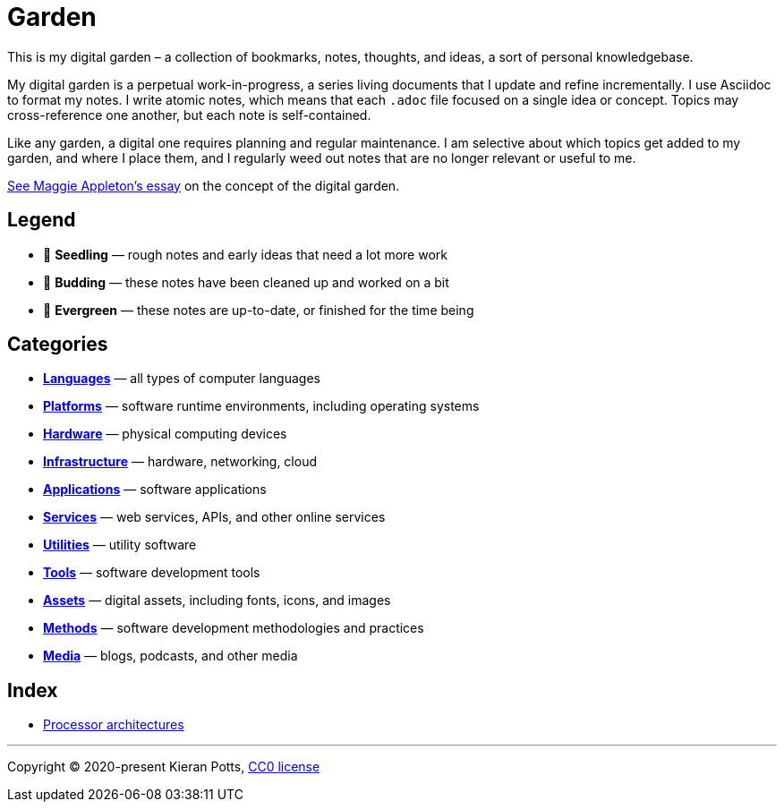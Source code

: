 = Garden

This is my digital garden – a collection of bookmarks, notes, thoughts, and
ideas, a sort of personal knowledgebase.

My digital garden is a perpetual work-in-progress, a series living documents
that I update and refine incrementally. I use Asciidoc to format my notes. I
write atomic notes, which means that each `.adoc` file focused on a single idea
or concept. Topics may cross-reference one another, but each note is
self-contained.

Like any garden, a digital one requires planning and regular maintenance. I
am selective about which topics get added to my garden, and where I place them,
and I regularly weed out notes that are no longer relevant or useful to me.

link:https://maggieappleton.com/garden-history[See Maggie Appleton's essay] on
the concept of the digital garden.

== Legend

* 🌱 *Seedling* — rough notes and early ideas that need a lot more work

* 🌿 *Budding* — these notes have been cleaned up and worked on a bit

* 🌳 *Evergreen* — these notes are up-to-date, or finished for the time being

== Categories

* link:./languages/README.adoc[*Languages*] — all types of computer languages

* link:./platforms/README.adoc[*Platforms*] — software runtime environments, including operating systems

* link:./hardware/README.adoc[*Hardware*] — physical computing devices

* link:./infrastructure/README.adoc[*Infrastructure*] — hardware, networking, cloud

* link:./applications/README.adoc[*Applications*] — software applications

* link:./services/README.adoc[*Services*] — web services, APIs, and other online services

* link:./utilities/README.adoc[*Utilities*] — utility software

* link:./tools/README.adoc[*Tools*] — software development tools

* link:./assets/README.adoc[*Assets*] — digital assets, including fonts, icons, and images

* link:./methods/README.adoc[*Methods*] — software development methodologies and practices

* link:./media/README.adoc[*Media*] — blogs, podcasts, and other media

== Index

* link:./hardware/processor-architectures.adoc[Processor architectures]

''''

Copyright © 2020-present Kieran Potts, link:./LICENSE.txt[CC0 license]
